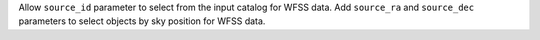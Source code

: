 Allow ``source_id`` parameter to select from the input catalog for WFSS data.
Add ``source_ra`` and ``source_dec`` parameters to select objects by sky position for WFSS data.
